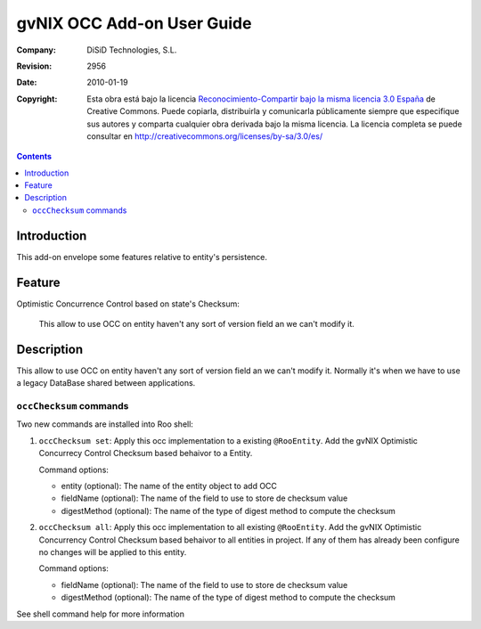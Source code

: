 =============================
 gvNIX OCC Add-on User Guide
=============================

:Company:   DiSiD Technologies, S.L.
:Revision:  $Rev: 2956 $
:Date:      $Date: 2010-01-19 09:08:12 +0100 (mar 19 de ene de 2010) $
:Copyright: Esta obra está bajo la licencia `Reconocimiento-Compartir bajo la misma licencia 3.0 España <http://creativecommons.org/licenses/by-sa/3.0/es/>`_ de Creative Commons. Puede copiarla, distribuirla y comunicarla públicamente siempre que especifique sus autores y comparta cualquier obra derivada bajo la misma licencia. La licencia completa se puede consultar en http://creativecommons.org/licenses/by-sa/3.0/es/

.. contents::
   :depth: 2
   :backlinks: none

.. |date| date::

Introduction
===============

This add-on envelope some features relative to entity's persistence.

Feature
=======

Optimistic Concurrence Control based on state's Checksum:

 This allow to use OCC on entity haven't any sort of version field an we can't modify it.

Description
===========

This allow to use OCC on entity haven't any sort of version field an we can't modify it.
Normally it's when we have to use a legacy DataBase shared between applications.

``occChecksum`` commands
---------------------------

Two new commands are installed into Roo shell:

#. ``occChecksum set``: Apply this occ implementation to a existing ``@RooEntity``.
   Add the gvNIX Optimistic Concurrecy Control Checksum based behaivor to a Entity.

   Command options:
   
   * entity (optional): The name of the entity object to add OCC
   * fieldName (optional): The name of the field to use to store de checksum value
   * digestMethod (optional): The name of the type of digest method to compute the checksum

#. ``occChecksum all``: Apply this occ implementation to all existing ``@RooEntity``.
   Add the gvNIX Optimistic Concurrency Control Checksum based behaivor to all entities in project.
   If any of them has already been configure no changes will be applied to this entity.

   Command options:

   * fieldName (optional): The name of the field to use to store de checksum value
   * digestMethod (optional): The name of the type of digest method to compute the checksum

See shell command help for more information
